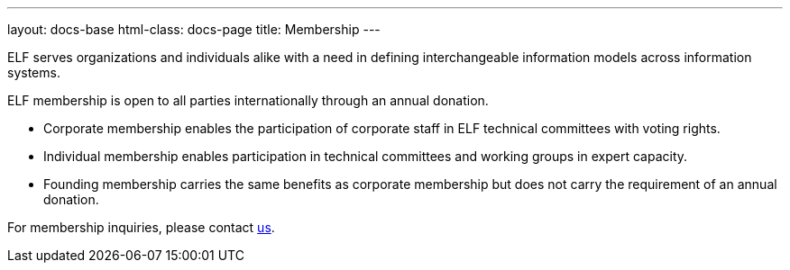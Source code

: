 ---
layout: docs-base
html-class: docs-page
title: Membership
---

ELF serves organizations and individuals alike with a need in defining
interchangeable information models across information systems.

ELF membership is open to all parties internationally through an annual
donation.

* Corporate membership enables the participation of corporate
staff in ELF technical committees with voting rights.

* Individual membership enables participation in technical committees and
working groups in expert capacity.

* Founding membership carries the same benefits as corporate membership
but does not carry the requirement of an annual donation.

For membership inquiries, please contact link:mailto:info@expresslang.org[us].
